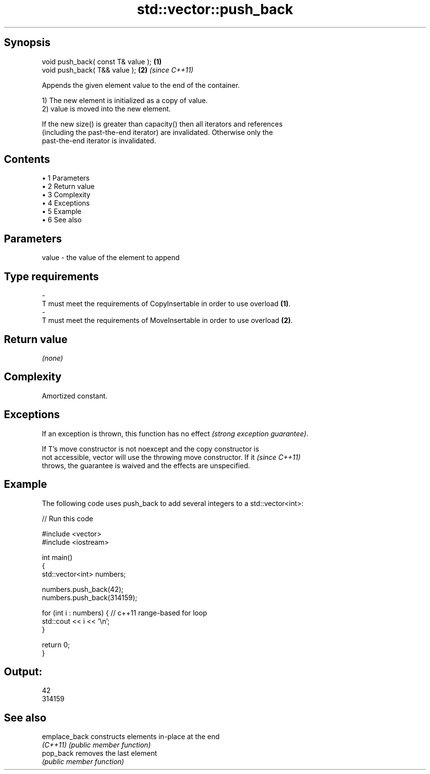 .TH std::vector::push_back 3 "Apr 19 2014" "1.0.0" "C++ Standard Libary"
.SH Synopsis
   void push_back( const T& value ); \fB(1)\fP
   void push_back( T&& value );      \fB(2)\fP \fI(since C++11)\fP

   Appends the given element value to the end of the container.

   1) The new element is initialized as a copy of value.
   2) value is moved into the new element.

   If the new size() is greater than capacity() then all iterators and references
   (including the past-the-end iterator) are invalidated. Otherwise only the
   past-the-end iterator is invalidated.

.SH Contents

     • 1 Parameters
     • 2 Return value
     • 3 Complexity
     • 4 Exceptions
     • 5 Example
     • 6 See also

.SH Parameters

   value             -            the value of the element to append
.SH Type requirements
   -
   T must meet the requirements of CopyInsertable in order to use overload \fB(1)\fP.
   -
   T must meet the requirements of MoveInsertable in order to use overload \fB(2)\fP.

.SH Return value

   \fI(none)\fP

.SH Complexity

   Amortized constant.

.SH Exceptions

   If an exception is thrown, this function has no effect \fI(strong exception guarantee)\fP.

   If T's move constructor is not noexcept and the copy constructor is
   not accessible, vector will use the throwing move constructor. If it   \fI(since C++11)\fP
   throws, the guarantee is waived and the effects are unspecified.

.SH Example

   The following code uses push_back to add several integers to a std::vector<int>:

   
// Run this code

 #include <vector>
 #include <iostream>

 int main()
 {
     std::vector<int> numbers;

     numbers.push_back(42);
     numbers.push_back(314159);

     for (int i : numbers) { // c++11 range-based for loop
         std::cout << i << '\\n';
     }

     return 0;
 }

.SH Output:

 42
 314159

.SH See also

   emplace_back constructs elements in-place at the end
   \fI(C++11)\fP      \fI(public member function)\fP
   pop_back     removes the last element
                \fI(public member function)\fP
